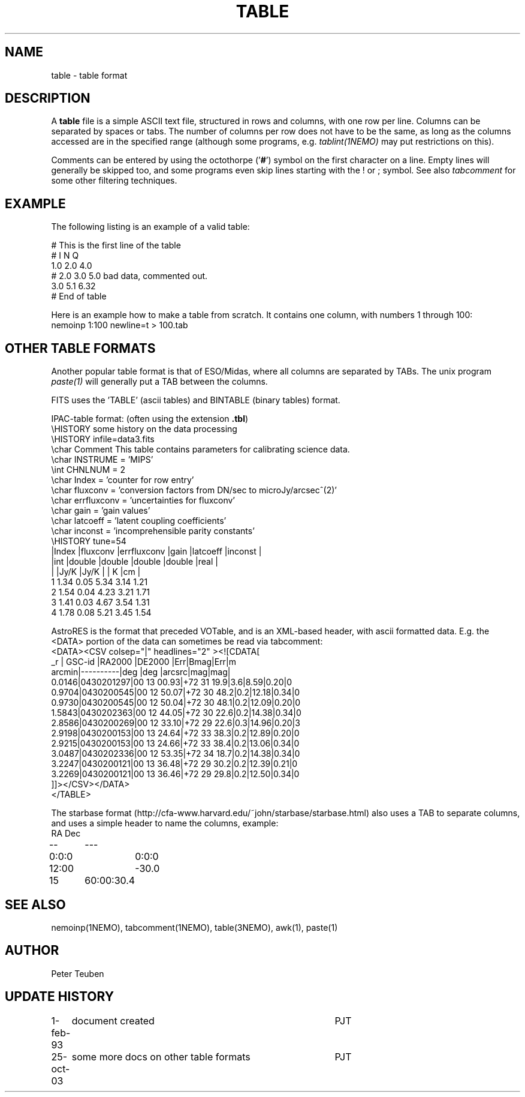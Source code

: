 .TH TABLE 5NEMO "4 June 2003"
.SH NAME
table \- table format
.SH DESCRIPTION
A \fBtable\fP file is a simple ASCII text file, 
structured in rows and columns, with one row per line. 
Columns can be separated by spaces or tabs.
The number of columns per row does not have to be the same,
as long as the columns accessed are in the specified range
(although some programs, e.g. \fItablint(1NEMO)\fP may
put restrictions on this).
.PP
Comments can be entered by using the octothorpe ('\fB#\fP') symbol 
on the first character on a line.
Empty lines will generally be skipped too, and some programs
even skip lines starting with the ! or ; symbol. See also
\fItabcomment\fP for some other filtering techniques.
.SH EXAMPLE
The following listing is an example of a valid table:
.nf

    # This is the first line of the table
    # I    N     Q
    1.0   2.0   4.0
    # 2.0 3.0   5.0     bad data, commented out.
    3.0   5.1   6.32
    # End of table
    
.fi
Here is an example how to make a table from scratch. It contains 
one column, with numbers 1 through 100:
.nf
    nemoinp 1:100 newline=t > 100.tab
.fi
.SH OTHER TABLE FORMATS
Another popular table format is that of ESO/Midas, where all columns
are separated by TABs. The unix program \fIpaste(1)\fP will generally
put a TAB between the columns.
.PP
FITS uses the 'TABLE' (ascii tables) and BINTABLE (binary tables) format.
.PP
IPAC-table format: (often using the extension \fB.tbl\fP)
.nf
\\HISTORY some history on the data processing
\\HISTORY infile=data3.fits
\\char Comment This table contains parameters for calibrating science data.
\\char INSTRUME = 'MIPS'
\\int CHNLNUM = 2
\\char Index = 'counter for row entry'
\\char fluxconv    = 'conversion factors from DN/sec to microJy/arcsec^(2)'
\\char errfluxconv = 'uncertainties for fluxconv'
\\char gain        = 'gain values'
\\char latcoeff    = 'latent coupling coefficients'
\\char inconst     = 'incomprehensible parity constants'
\\HISTORY tune=54
|Index |fluxconv  |errfluxconv |gain    |latcoeff |inconst |
|int   |double    |double      |double  |double   |real    |
|      |Jy/K      |Jy/K        |        | K       |cm      |
 1      1.34       0.05         5.34     3.14      1.21
 2      1.54       0.04         4.23     3.21      1.71
 3      1.41       0.03         4.67     3.54      1.31
 4      1.78       0.08         5.21     3.45      1.54
.fi
.PP
AstroRES is the format that preceded VOTable, and is an XML-based header,
with ascii formatted data. E.g. the <DATA> portion of the data can sometimes
be read via tabcomment:
.nf
<DATA><CSV colsep="|" headlines="2" ><![CDATA[
   _r |  GSC-id  |RA2000 |DE2000  |Err|Bmag|Err|m
arcmin|----------|deg    |deg   |arcsrc|mag|mag|
0.0146|0430201297|00 13 00.93|+72 31 19.9|3.6|8.59|0.20|0
0.9704|0430200545|00 12 50.07|+72 30 48.2|0.2|12.18|0.34|0
0.9730|0430200545|00 12 50.04|+72 30 48.1|0.2|12.09|0.20|0
1.5843|0430202363|00 12 44.05|+72 30 22.6|0.2|14.38|0.34|0
2.8586|0430200269|00 12 33.10|+72 29 22.6|0.3|14.96|0.20|3
2.9198|0430200153|00 13 24.64|+72 33 38.3|0.2|12.89|0.20|0
2.9215|0430200153|00 13 24.66|+72 33 38.4|0.2|13.06|0.34|0
3.0487|0430202336|00 12 53.35|+72 34 18.7|0.2|14.38|0.34|0
3.2247|0430200121|00 13 36.48|+72 29 30.2|0.2|12.39|0.21|0
3.2269|0430200121|00 13 36.46|+72 29 29.8|0.2|12.50|0.34|0
]]></CSV></DATA>
</TABLE>
.fi
.PP
The starbase format (http://cfa-www.harvard.edu/~john/starbase/starbase.html)
also uses a TAB to separate columns, and uses a simple header to
name the columns, example:
.nf
RA	Dec
--	---
0:0:0	0:0:0
12:00	-30.0
15	60:00:30.4
.fi
.SH "SEE ALSO"
nemoinp(1NEMO), tabcomment(1NEMO), table(3NEMO), awk(1), paste(1)
.SH AUTHOR
Peter Teuben
.SH "UPDATE HISTORY"
.nf
.ta +1.0i +4.0i
1-feb-93	document created  	PJT
25-oct-03	some more docs on other table formats	PJT
.fi
